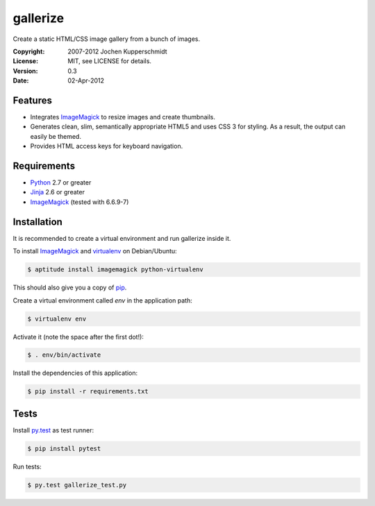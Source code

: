 =========
gallerize
=========

Create a static HTML/CSS image gallery from a bunch of images.


:Copyright: 2007-2012 Jochen Kupperschmidt
:License: MIT, see LICENSE for details.
:Version: 0.3
:Date: 02-Apr-2012


Features
========

- Integrates ImageMagick_ to resize images and create thumbnails.
- Generates clean, slim, semantically appropriate HTML5 and uses
  CSS 3 for styling.  As a result, the output can easily be themed.
- Provides HTML access keys for keyboard navigation.


Requirements
============

- Python_ 2.7 or greater
- Jinja_ 2.6 or greater
- ImageMagick_ (tested with 6.6.9-7)


Installation
============

It is recommended to create a virtual environment and run gallerize
inside it.

To install ImageMagick_ and virtualenv_ on Debian/Ubuntu:

.. code:: sh

  $ aptitude install imagemagick python-virtualenv

This should also give you a copy of pip_.

Create a virtual environment called `env` in the application path:

.. code:: sh

  $ virtualenv env

Activate it (note the space after the first dot!):

.. code:: sh

  $ . env/bin/activate

Install the dependencies of this application:

.. code:: sh

  $ pip install -r requirements.txt


Tests
=====

Install py.test_ as test runner:

.. code:: sh

  $ pip install pytest

Run tests:

.. code:: sh

  $ py.test gallerize_test.py


.. _Python: http://www.python.org/
.. _ImageMagick: http://www.imagemagick.org/
.. _Jinja: http://jinja.pocoo.org/
.. _virtualenv: http://www.virtualenv.org/
.. _pip: http://www.pip-installer.org/
.. _py.test: http://pytest.org/
